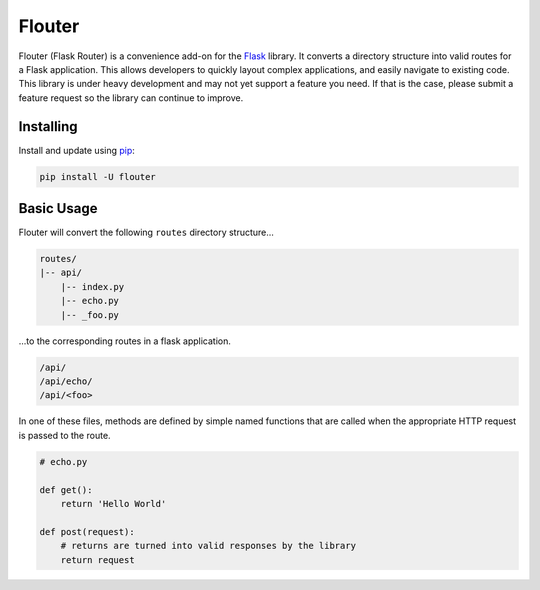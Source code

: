 Flouter
============

Flouter (Flask Router) is a convenience add-on for the `Flask`_ library.  It converts a directory structure into valid routes
for a Flask application.  This allows developers to quickly layout complex applications, and easily navigate
to existing code.  This library is under heavy development and may not yet support a feature you need.  If that is
the case, please submit a feature request so the library can continue to improve.


Installing
----------

Install and update using `pip`_:

.. code-block:: text

    pip install -U flouter


Basic Usage
-----------

Flouter will convert the following ``routes`` directory structure...

.. code-block:: text

    routes/
    |-- api/
        |-- index.py
        |-- echo.py
        |-- _foo.py

...to the corresponding routes in a flask application.

.. code-block:: text

    /api/
    /api/echo/
    /api/<foo>

In one of these files, methods are defined by simple named functions that are called when the appropriate HTTP request
is passed to the route.

.. code-block:: python

     # echo.py

     def get():
         return 'Hello World'

     def post(request):
         # returns are turned into valid responses by the library
         return request



.. _Flask: https://www.palletsprojects.com/p/flask/
.. _pip: https://pip.pypa.io/en/stable/quickstart/
